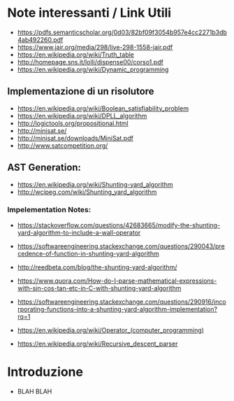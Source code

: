 * Note interessanti / Link Utili
  - https://pdfs.semanticscholar.org/0d03/82bf09f3054b957e4cc2271b3db4ab492260.pdf
  - https://www.jair.org/media/298/live-298-1558-jair.pdf
  - https://en.wikipedia.org/wiki/Truth_table
  - http://homepage.sns.it/lolli/dispense00/corso1.pdf
  - https://en.wikipedia.org/wiki/Dynamic_programming

** Implementazione di un risolutore
   - https://en.wikipedia.org/wiki/Boolean_satisfiability_problem
   - https://en.wikipedia.org/wiki/DPLL_algorithm
   - http://logictools.org/propositional.html
   - http://minisat.se/
   - http://minisat.se/downloads/MiniSat.pdf
   - http://www.satcompetition.org/

** AST Generation:

  - https://en.wikipedia.org/wiki/Shunting-yard_algorithm
  - http://wcipeg.com/wiki/Shunting_yard_algorithm
  
*** Impelementation Notes:
    - https://stackoverflow.com/questions/42683665/modify-the-shunting-yard-algorithm-to-include-a-wall-operator
    - https://softwareengineering.stackexchange.com/questions/290043/precedence-of-function-in-shunting-yard-algorithm

    - http://reedbeta.com/blog/the-shunting-yard-algorithm/
    - https://www.quora.com/How-do-I-parse-mathematical-expressions-with-sin-cos-tan-etc-in-C-with-shunting-yard-algorithm
    - https://softwareengineering.stackexchange.com/questions/290916/incorporating-functions-into-a-shunting-yard-algorithm-implementation?rq=1
    - https://en.wikipedia.org/wiki/Operator_(computer_programming)

  - https://en.wikipedia.org/wiki/Recursive_descent_parser
* Introduzione
  - BLAH BLAH
    
